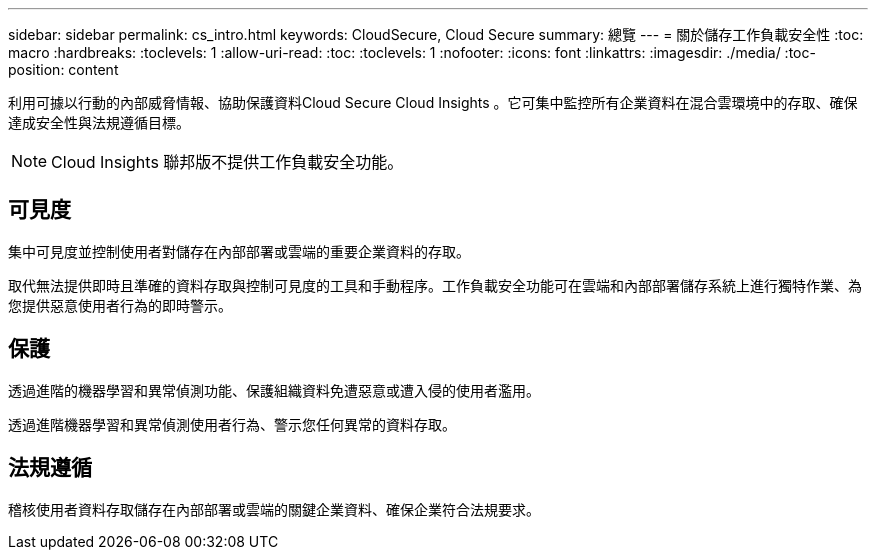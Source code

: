 ---
sidebar: sidebar 
permalink: cs_intro.html 
keywords: CloudSecure, Cloud Secure 
summary: 總覽 
---
= 關於儲存工作負載安全性
:toc: macro
:hardbreaks:
:toclevels: 1
:allow-uri-read: 
:toc: 
:toclevels: 1
:nofooter: 
:icons: font
:linkattrs: 
:imagesdir: ./media/
:toc-position: content


[role="lead"]
利用可據以行動的內部威脅情報、協助保護資料Cloud Secure Cloud Insights 。它可集中監控所有企業資料在混合雲環境中的存取、確保達成安全性與法規遵循目標。


NOTE: Cloud Insights 聯邦版不提供工作負載安全功能。



== 可見度

集中可見度並控制使用者對儲存在內部部署或雲端的重要企業資料的存取。

取代無法提供即時且準確的資料存取與控制可見度的工具和手動程序。工作負載安全功能可在雲端和內部部署儲存系統上進行獨特作業、為您提供惡意使用者行為的即時警示。



== 保護

透過進階的機器學習和異常偵測功能、保護組織資料免遭惡意或遭入侵的使用者濫用。

透過進階機器學習和異常偵測使用者行為、警示您任何異常的資料存取。



== 法規遵循

稽核使用者資料存取儲存在內部部署或雲端的關鍵企業資料、確保企業符合法規要求。
